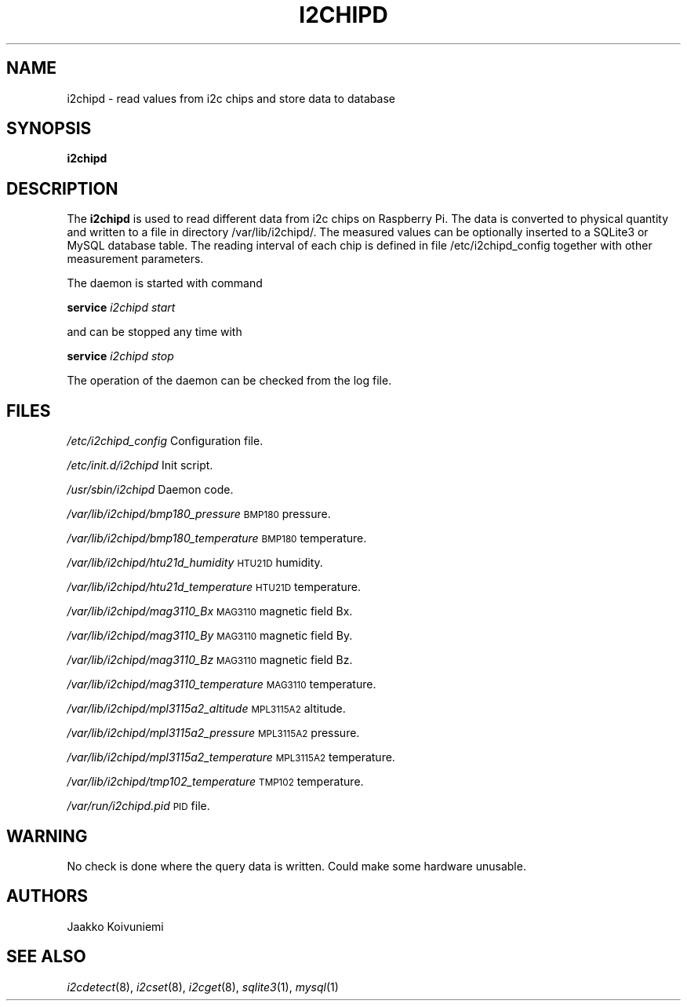.\" Automatically generated by Pod::Man 2.28 (Pod::Simple 3.28)
.\"
.\" Standard preamble:
.\" ========================================================================
.de Sp \" Vertical space (when we can't use .PP)
.if t .sp .5v
.if n .sp
..
.de Vb \" Begin verbatim text
.ft CW
.nf
.ne \\$1
..
.de Ve \" End verbatim text
.ft R
.fi
..
.\" Set up some character translations and predefined strings.  \*(-- will
.\" give an unbreakable dash, \*(PI will give pi, \*(L" will give a left
.\" double quote, and \*(R" will give a right double quote.  \*(C+ will
.\" give a nicer C++.  Capital omega is used to do unbreakable dashes and
.\" therefore won't be available.  \*(C` and \*(C' expand to `' in nroff,
.\" nothing in troff, for use with C<>.
.tr \(*W-
.ds C+ C\v'-.1v'\h'-1p'\s-2+\h'-1p'+\s0\v'.1v'\h'-1p'
.ie n \{\
.    ds -- \(*W-
.    ds PI pi
.    if (\n(.H=4u)&(1m=24u) .ds -- \(*W\h'-12u'\(*W\h'-12u'-\" diablo 10 pitch
.    if (\n(.H=4u)&(1m=20u) .ds -- \(*W\h'-12u'\(*W\h'-8u'-\"  diablo 12 pitch
.    ds L" ""
.    ds R" ""
.    ds C` ""
.    ds C' ""
'br\}
.el\{\
.    ds -- \|\(em\|
.    ds PI \(*p
.    ds L" ``
.    ds R" ''
.    ds C`
.    ds C'
'br\}
.\"
.\" Escape single quotes in literal strings from groff's Unicode transform.
.ie \n(.g .ds Aq \(aq
.el       .ds Aq '
.\"
.\" If the F register is turned on, we'll generate index entries on stderr for
.\" titles (.TH), headers (.SH), subsections (.SS), items (.Ip), and index
.\" entries marked with X<> in POD.  Of course, you'll have to process the
.\" output yourself in some meaningful fashion.
.\"
.\" Avoid warning from groff about undefined register 'F'.
.de IX
..
.nr rF 0
.if \n(.g .if rF .nr rF 1
.if (\n(rF:(\n(.g==0)) \{
.    if \nF \{
.        de IX
.        tm Index:\\$1\t\\n%\t"\\$2"
..
.        if !\nF==2 \{
.            nr % 0
.            nr F 2
.        \}
.    \}
.\}
.rr rF
.\"
.\" Accent mark definitions (@(#)ms.acc 1.5 88/02/08 SMI; from UCB 4.2).
.\" Fear.  Run.  Save yourself.  No user-serviceable parts.
.    \" fudge factors for nroff and troff
.if n \{\
.    ds #H 0
.    ds #V .8m
.    ds #F .3m
.    ds #[ \f1
.    ds #] \fP
.\}
.if t \{\
.    ds #H ((1u-(\\\\n(.fu%2u))*.13m)
.    ds #V .6m
.    ds #F 0
.    ds #[ \&
.    ds #] \&
.\}
.    \" simple accents for nroff and troff
.if n \{\
.    ds ' \&
.    ds ` \&
.    ds ^ \&
.    ds , \&
.    ds ~ ~
.    ds /
.\}
.if t \{\
.    ds ' \\k:\h'-(\\n(.wu*8/10-\*(#H)'\'\h"|\\n:u"
.    ds ` \\k:\h'-(\\n(.wu*8/10-\*(#H)'\`\h'|\\n:u'
.    ds ^ \\k:\h'-(\\n(.wu*10/11-\*(#H)'^\h'|\\n:u'
.    ds , \\k:\h'-(\\n(.wu*8/10)',\h'|\\n:u'
.    ds ~ \\k:\h'-(\\n(.wu-\*(#H-.1m)'~\h'|\\n:u'
.    ds / \\k:\h'-(\\n(.wu*8/10-\*(#H)'\z\(sl\h'|\\n:u'
.\}
.    \" troff and (daisy-wheel) nroff accents
.ds : \\k:\h'-(\\n(.wu*8/10-\*(#H+.1m+\*(#F)'\v'-\*(#V'\z.\h'.2m+\*(#F'.\h'|\\n:u'\v'\*(#V'
.ds 8 \h'\*(#H'\(*b\h'-\*(#H'
.ds o \\k:\h'-(\\n(.wu+\w'\(de'u-\*(#H)/2u'\v'-.3n'\*(#[\z\(de\v'.3n'\h'|\\n:u'\*(#]
.ds d- \h'\*(#H'\(pd\h'-\w'~'u'\v'-.25m'\f2\(hy\fP\v'.25m'\h'-\*(#H'
.ds D- D\\k:\h'-\w'D'u'\v'-.11m'\z\(hy\v'.11m'\h'|\\n:u'
.ds th \*(#[\v'.3m'\s+1I\s-1\v'-.3m'\h'-(\w'I'u*2/3)'\s-1o\s+1\*(#]
.ds Th \*(#[\s+2I\s-2\h'-\w'I'u*3/5'\v'-.3m'o\v'.3m'\*(#]
.ds ae a\h'-(\w'a'u*4/10)'e
.ds Ae A\h'-(\w'A'u*4/10)'E
.    \" corrections for vroff
.if v .ds ~ \\k:\h'-(\\n(.wu*9/10-\*(#H)'\s-2\u~\d\s+2\h'|\\n:u'
.if v .ds ^ \\k:\h'-(\\n(.wu*10/11-\*(#H)'\v'-.4m'^\v'.4m'\h'|\\n:u'
.    \" for low resolution devices (crt and lpr)
.if \n(.H>23 .if \n(.V>19 \
\{\
.    ds : e
.    ds 8 ss
.    ds o a
.    ds d- d\h'-1'\(ga
.    ds D- D\h'-1'\(hy
.    ds th \o'bp'
.    ds Th \o'LP'
.    ds ae ae
.    ds Ae AE
.\}
.rm #[ #] #H #V #F C
.\" ========================================================================
.\"
.IX Title "I2CHIPD 1"
.TH I2CHIPD 1 "2017-09-09" "version 20150809" "Raspberry Pi"
.\" For nroff, turn off justification.  Always turn off hyphenation; it makes
.\" way too many mistakes in technical documents.
.if n .ad l
.nh
.SH "NAME"
i2chipd \- read values from i2c chips and store data to database
.SH "SYNOPSIS"
.IX Header "SYNOPSIS"
\&\fBi2chipd\fR
.SH "DESCRIPTION"
.IX Header "DESCRIPTION"
The \fBi2chipd\fR is used to read different data from i2c chips on Raspberry 
Pi. The data is converted to physical quantity and written to a file in 
directory /var/lib/i2chipd/. The measured values can be optionally inserted 
to a SQLite3 or MySQL database table. The reading interval of each chip is
defined in file /etc/i2chipd_config together with other measurement 
parameters.
.PP
The daemon is started with command
.PP
\&\fBservice\fR \fIi2chipd\fR \fIstart\fR
.PP
and can be stopped any time with
.PP
\&\fBservice\fR \fIi2chipd\fR \fIstop\fR
.PP
The operation of the daemon can be checked from the log file.
.SH "FILES"
.IX Header "FILES"
\&\fI/etc/i2chipd_config\fR             Configuration file.
.PP
\&\fI/etc/init.d/i2chipd\fR             Init script.
.PP
\&\fI/usr/sbin/i2chipd\fR               Daemon code.
.PP
\&\fI/var/lib/i2chipd/bmp180_pressure\fR \s-1BMP180\s0 pressure.
.PP
\&\fI/var/lib/i2chipd/bmp180_temperature\fR \s-1BMP180\s0 temperature.
.PP
\&\fI/var/lib/i2chipd/htu21d_humidity\fR \s-1HTU21D\s0 humidity.
.PP
\&\fI/var/lib/i2chipd/htu21d_temperature\fR \s-1HTU21D\s0 temperature.
.PP
\&\fI/var/lib/i2chipd/mag3110_Bx\fR      \s-1MAG3110\s0 magnetic field Bx.
.PP
\&\fI/var/lib/i2chipd/mag3110_By\fR      \s-1MAG3110\s0 magnetic field By.
.PP
\&\fI/var/lib/i2chipd/mag3110_Bz\fR      \s-1MAG3110\s0 magnetic field Bz.
.PP
\&\fI/var/lib/i2chipd/mag3110_temperature\fR  \s-1MAG3110\s0 temperature.
.PP
\&\fI/var/lib/i2chipd/mpl3115a2_altitude\fR   \s-1MPL3115A2\s0 altitude.
.PP
\&\fI/var/lib/i2chipd/mpl3115a2_pressure\fR   \s-1MPL3115A2\s0 pressure.
.PP
\&\fI/var/lib/i2chipd/mpl3115a2_temperature\fR \s-1MPL3115A2\s0 temperature.
.PP
\&\fI/var/lib/i2chipd/tmp102_temperature\fR  \s-1TMP102\s0 temperature.
.PP
\&\fI/var/run/i2chipd.pid\fR            \s-1PID\s0 file.
.SH "WARNING"
.IX Header "WARNING"
No check is done where the query data is written. Could make some hardware 
unusable.
.SH "AUTHORS"
.IX Header "AUTHORS"
Jaakko Koivuniemi
.SH "SEE ALSO"
.IX Header "SEE ALSO"
\&\fIi2cdetect\fR\|(8), \fIi2cset\fR\|(8), \fIi2cget\fR\|(8), \fIsqlite3\fR\|(1), \fImysql\fR\|(1)
